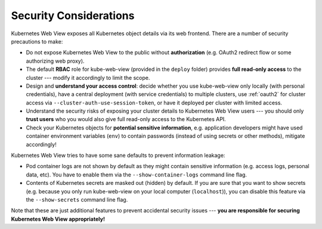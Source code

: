 .. _security:

=======================
Security Considerations
=======================

Kubernetes Web View exposes all Kubernetes object details via its web frontend.
There are a number of security precautions to make:

* Do not expose Kubernetes Web View to the public without **authorization** (e.g. OAuth2 redirect flow or some authorizing web proxy).
* The default **RBAC** role for kube-web-view (provided in the  ``deploy`` folder) provides **full read-only access** to the cluster --- modify it accordingly to limit the scope.
* Design and **understand your access control**: decide whether you use kube-web-view only locally (with personal credentials), have a central deployment (with service credentials) to multiple clusters, use :ref:`oauth2` for cluster access via ``--cluster-auth-use-session-token``, or have it deployed per cluster with limited access.
* Understand the security risks of exposing your cluster details to Kubernetes Web View users --- you should only **trust users** who you would also give full read-only access to the Kubernetes API.
* Check your Kubernetes objects for **potential sensitive information**, e.g. application developers might have used container environment variables (``env``) to contain passwords (instead of using secrets or other methods), mitigate accordingly!


Kubernetes Web View tries to have some sane defaults to prevent information leakage:

* Pod container logs are not shown by default as they might contain sensitive information (e.g. access logs, personal data, etc). You have to enable them via the  ``--show-container-logs`` command line flag.
* Contents of Kubernetes secrets are masked out (hidden) by default. If you are sure that you want to show secrets (e.g. because you only run kube-web-view on your local computer (``localhost``)), you can disable this feature via the ``--show-secrets`` command line flag.

Note that these are just additional features to prevent accidental security issues --- **you are responsible for securing Kubernetes Web View appropriately!**

